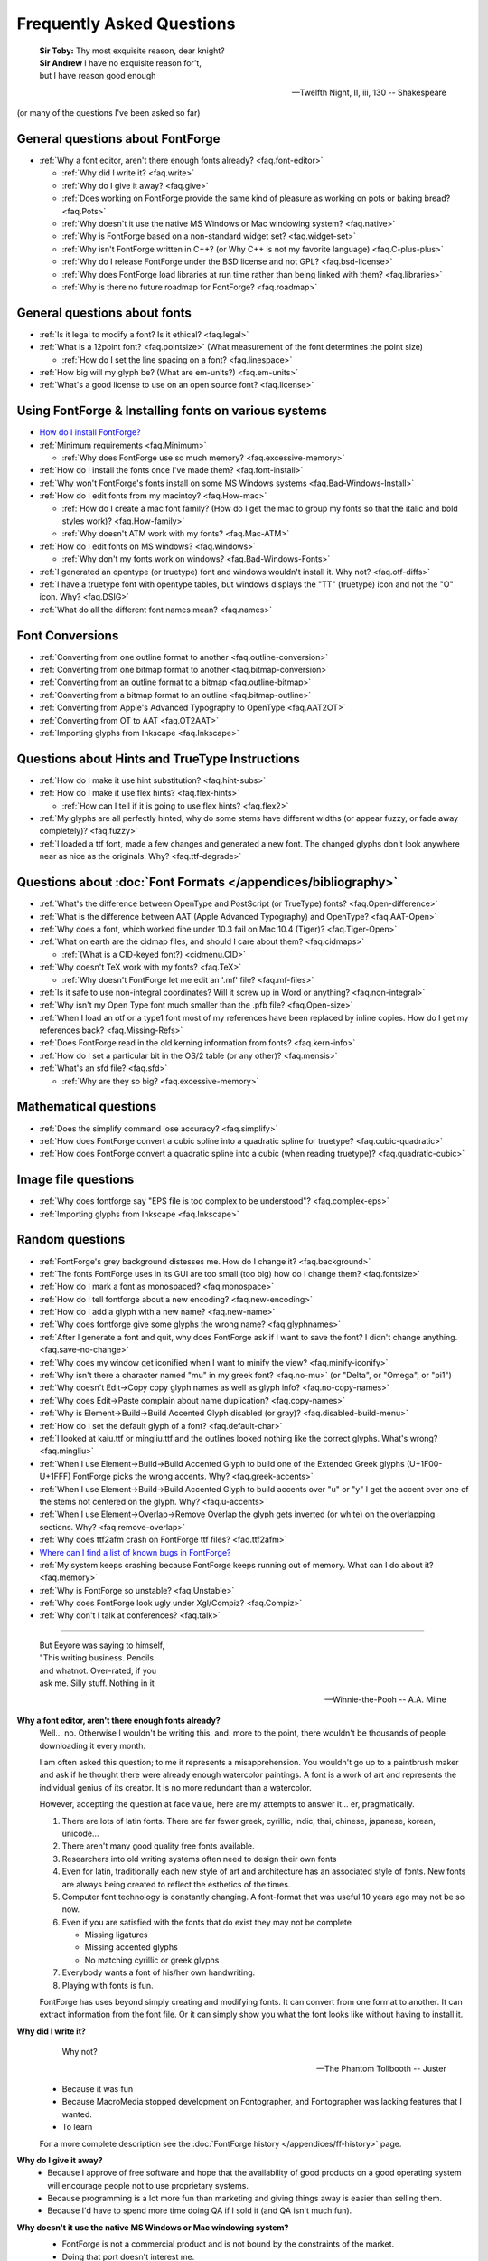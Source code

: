 
Frequently Asked Questions
==========================

.. epigraph::

   | **Sir Toby:** Thy most exquisite reason, dear knight?
   | **Sir Andrew** I have no exquisite reason for't,
   | but I have reason good enough

   -- Twelfth Night, II, iii, 130 -- Shakespeare


(or many of the questions I've been asked so far)


General questions about FontForge
---------------------------------

* :ref:`Why a font editor, aren't there enough fonts already? <faq.font-editor>`

  * :ref:`Why did I write it? <faq.write>`
  * :ref:`Why do I give it away? <faq.give>`
  * :ref:`Does working on FontForge provide the same kind of pleasure as working on pots or baking bread? <faq.Pots>`
  * :ref:`Why doesn't it use the native MS Windows or Mac windowing system? <faq.native>`
  * :ref:`Why is FontForge based on a non-standard widget set? <faq.widget-set>`
  * :ref:`Why isn't FontForge written in C++? (or Why C++ is not my favorite language) <faq.C-plus-plus>`
  * :ref:`Why do I release FontForge under the BSD license and not GPL? <faq.bsd-license>`
  * :ref:`Why does FontForge load libraries at run time rather than being linked with them? <faq.libraries>`
  * :ref:`Why is there no future roadmap for FontForge? <faq.roadmap>`


General questions about fonts
-----------------------------

* :ref:`Is it legal to modify a font? Is it ethical? <faq.legal>`
* :ref:`What is a 12point font? <faq.pointsize>` (What measurement of the font
  determines the point size)

  * :ref:`How do I set the line spacing on a font? <faq.linespace>`
* :ref:`How big will my glyph be? (What are em-units?) <faq.em-units>`
* :ref:`What's a good license to use on an open source font? <faq.license>`


Using FontForge & Installing fonts on various systems
-----------------------------------------------------

* `How do I install FontForge? <https://fontforge.org/en-US/downloads/>`__
* :ref:`Minimum requirements <faq.Minimum>`

  * :ref:`Why does FontForge use so much memory? <faq.excessive-memory>`
* :ref:`How do I install the fonts once I've made them? <faq.font-install>`
* :ref:`Why won't FontForge's fonts install on some MS Windows systems <faq.Bad-Windows-Install>`
* :ref:`How do I edit fonts from my macintoy? <faq.How-mac>`

  * :ref:`How do I create a mac font family? (How do I get the mac to group my fonts so that the italic and bold styles work)? <faq.How-family>`
  * :ref:`Why doesn't ATM work with my fonts? <faq.Mac-ATM>`
* :ref:`How do I edit fonts on MS windows? <faq.windows>`

  * :ref:`Why don't my fonts work on windows? <faq.Bad-Windows-Fonts>`
* :ref:`I generated an opentype (or truetype) font and windows wouldn't install it. Why not? <faq.otf-diffs>`
* :ref:`I have a truetype font with opentype tables, but windows displays the "TT" (truetype) icon and not the "O" icon. Why? <faq.DSIG>`
* :ref:`What do all the different font names mean? <faq.names>`


Font Conversions
----------------

* :ref:`Converting from one outline format to another <faq.outline-conversion>`
* :ref:`Converting from one bitmap format to another <faq.bitmap-conversion>`
* :ref:`Converting from an outline format to a bitmap <faq.outline-bitmap>`
* :ref:`Converting from a bitmap format to an outline <faq.bitmap-outline>`
* :ref:`Converting from Apple's Advanced Typography to OpenType <faq.AAT2OT>`
* :ref:`Converting from OT to AAT <faq.OT2AAT>`
* :ref:`Importing glyphs from Inkscape <faq.Inkscape>`


Questions about Hints and TrueType Instructions
-----------------------------------------------

* :ref:`How do I make it use hint substitution? <faq.hint-subs>`
* :ref:`How do I make it use flex hints? <faq.flex-hints>`

  * :ref:`How can I tell if it is going to use flex hints? <faq.flex2>`
* :ref:`My glyphs are all perfectly hinted, why do some stems have different widths (or appear fuzzy, or fade away completely)? <faq.fuzzy>`
* :ref:`I loaded a ttf font, made a few changes and generated a new font. The changed glyphs don't look anywhere near as nice as the originals. Why? <faq.ttf-degrade>`


Questions about :doc:`Font Formats </appendices/bibliography>`
--------------------------------------------------------------

* :ref:`What's the difference between OpenType and PostScript (or TrueType) fonts? <faq.Open-difference>`
* :ref:`What is the difference between AAT (Apple Advanced Typography) and OpenType? <faq.AAT-Open>`
* :ref:`Why does a font, which worked fine under 10.3 fail on Mac 10.4 (Tiger)? <faq.Tiger-Open>`
* :ref:`What on earth are the cidmap files, and should I care about them? <faq.cidmaps>`

  * :ref:`(What is a CID-keyed font?) <cidmenu.CID>`
* :ref:`Why doesn't TeX work with my fonts? <faq.TeX>`

  * :ref:`Why doesn't FontForge let me edit an '.mf' file? <faq.mf-files>`
* :ref:`Is it safe to use non-integral coordinates? Will it screw up in Word or anything? <faq.non-integral>`
* :ref:`Why isn't my Open Type font much smaller than the .pfb file? <faq.Open-size>`
* :ref:`When I load an otf or a type1 font most of my references have been replaced by inline copies. How do I get my references back? <faq.Missing-Refs>`
* :ref:`Does FontForge read in the old kerning information from fonts? <faq.kern-info>`
* :ref:`How do I set a particular bit in the OS/2 table (or any other)? <faq.mensis>`
* :ref:`What's an sfd file? <faq.sfd>`

  * :ref:`Why are they so big? <faq.excessive-memory>`


Mathematical questions
----------------------

* :ref:`Does the simplify command lose accuracy? <faq.simplify>`
* :ref:`How does FontForge convert a cubic spline into a quadratic spline for truetype? <faq.cubic-quadratic>`
* :ref:`How does FontForge convert a quadratic spline into a cubic (when reading truetype)? <faq.quadratic-cubic>`


Image file questions
--------------------

* :ref:`Why does fontforge say "EPS file is too complex to be understood"? <faq.complex-eps>`
* :ref:`Importing glyphs from Inkscape <faq.Inkscape>`


Random questions
----------------

* :ref:`FontForge's grey background distesses me. How do I change it? <faq.background>`
* :ref:`The fonts FontForge uses in its GUI are too small (too big) how do I change them? <faq.fontsize>`
* :ref:`How do I mark a font as monospaced? <faq.monospace>`
* :ref:`How do I tell fontforge about a new encoding? <faq.new-encoding>`
* :ref:`How do I add a glyph with a new name? <faq.new-name>`
* :ref:`Why does fontforge give some glyphs the wrong name? <faq.glyphnames>`
* :ref:`After I generate a font and quit, why does FontForge ask if I want to save the font? I didn't change anything. <faq.save-no-change>`
* :ref:`Why does my window get iconified when I want to minify the view? <faq.minify-iconify>`
* :ref:`Why isn't there a character named "mu" in my greek font? <faq.no-mu>` (or
  "Delta", or "Omega", or "pi1")
* :ref:`Why doesn't Edit->Copy copy glyph names as well as glyph info? <faq.no-copy-names>`
* :ref:`Why does Edit->Paste complain about name duplication? <faq.copy-names>`
* :ref:`Why is Element->Build->Build Accented Glyph disabled (or gray)? <faq.disabled-build-menu>`
* :ref:`How do I set the default glyph of a font? <faq.default-char>`
* :ref:`I looked at kaiu.ttf or mingliu.ttf and the outlines looked nothing like the correct glyphs. What's wrong? <faq.mingliu>`
* :ref:`When I use Element->Build->Build Accented Glyph to build one of the Extended Greek glyphs (U+1F00-U+1FFF) FontForge picks the wrong accents. Why? <faq.greek-accents>`
* :ref:`When I use Element->Build->Build Accented Glyph to build accents over "u" or "y" I get the accent over one of the stems not centered on the glyph. Why? <faq.u-accents>`
* :ref:`When I use Element->Overlap->Remove Overlap the glyph gets inverted (or white) on the overlapping sections. Why? <faq.remove-overlap>`
* :ref:`Why does ttf2afm crash on FontForge ttf files? <faq.ttf2afm>`
* `Where can I find a list of known bugs in FontForge? <https://github.com/fontforge/fontforge/issues>`__
* :ref:`My system keeps crashing because FontForge keeps running out of memory. What can I do about it? <faq.memory>`
* :ref:`Why is FontForge so unstable? <faq.Unstable>`
* :ref:`Why does FontForge look ugly under Xgl/Compiz? <faq.Compiz>`
* :ref:`Why don't I talk at conferences? <faq.talk>`

--------------------------------------------------------------------------------

.. _faq.font-editor:

.. epigraph::

   | But Eeyore was saying to himself,
   | "This writing business. Pencils
   | and whatnot. Over-rated, if you
   | ask me. Silly stuff. Nothing in it

   -- Winnie-the-Pooh -- A.A. Milne


**Why a font editor, aren't there enough fonts already?**
   Well... no. Otherwise I wouldn't be writing this, and. more to the point,
   there wouldn't be thousands of people downloading it every month.

   I am often asked this question; to me it represents a misapprehension. You
   wouldn't go up to a paintbrush maker and ask if he thought there were already
   enough watercolor paintings. A font is a work of art and represents the
   individual genius of its creator. It is no more redundant than a watercolor.

   However, accepting the question at face value, here are my attempts to answer
   it... er, pragmatically.

   #. There are lots of latin fonts. There are far fewer greek, cyrillic, indic,
      thai, chinese, japanese, korean, unicode...
   #. There aren't many good quality free fonts available.
   #. Researchers into old writing systems often need to design their own fonts
   #. Even for latin, traditionally each new style of art and architecture has an
      associated style of fonts. New fonts are always being created to reflect the
      esthetics of the times.
   #. Computer font technology is constantly changing. A font-format that was
      useful 10 years ago may not be so now.
   #. Even if you are satisfied with the fonts that do exist they may not be
      complete

      * Missing ligatures
      * Missing accented glyphs
      * No matching cyrillic or greek glyphs
   #. Everybody wants a font of his/her own handwriting.
   #. Playing with fonts is fun.

   FontForge has uses beyond simply creating and modifying fonts. It can convert
   from one format to another. It can extract information from the font file. Or
   it can simply show you what the font looks like without having to install it.

.. _faq.write:

**Why did I write it?**
   .. epigraph::

      Why not?

      -- The Phantom Tollbooth -- Juster

   * Because it was fun
   * Because MacroMedia stopped development on Fontographer, and Fontographer was
     lacking features that I wanted.
   * To learn

   For a more complete description see the :doc:`FontForge history </appendices/ff-history>`
   page.

.. _faq.give:

**Why do I give it away?**
   * Because I approve of free software and hope that the availability of good
     products on a good operating system will encourage people not to use
     proprietary systems.
   * Because programming is a lot more fun than marketing and giving things away
     is easier than selling them.
   * Because I'd have to spend more time doing QA if I sold it (and QA isn't much
     fun).

.. _faq.native:

**Why doesn't it use the native MS Windows or Mac windowing system?**
   * FontForge is not a commercial product and is not bound by the constraints of
     the market.
   * Doing that port doesn't interest me.
   * I don't have time nor do I have the skill to take that task on.
   * I'd like to encourage people to use Linux/unix

   Of course, if I were to use either :ref:`gtk or qt <faq.widget-set>` some of
   the difficulties of porting would vanish. But unfortunately I don't like
   either of those widget sets.

   Now... if *you* would like to do the port, that would be wonderful. I
   encourage you to do so.

.. _faq.widget-set:

**Why is FontForge based on a non-standard widget set?**
   I wanted a widget set that would handle Unicode reasonably well. In
   particular I thought support for bidi text was important for hebrew and
   arabic typography. As I was unaware of any widget sets that did that, I wrote
   my own.

   I also wanted a widget set where I could actually figure out whether the
   checkbox was checked or not checked. In far too many cases my eyes can't work
   out which is which... (Ironically the most frequent complaint I get is from
   people who can't tell whether my checkboxes are checked. I don't know what to
   make of that).

   I realize now that that there are essentially two free widget sets that are
   far better at unicode support than mine. These are
   `QT <http://www.trolltech.com/developer/downloads/qt>`__ and
   `gtk <http://www.gtk.org/>`__. I'm still not using either because:

   * Converting from one set of widgets to another is tedious. And people send me
     bugs which distract me.
   * If I spend my time doing that conversion I won't be making FontForge more
     functional.
   * QT is written in C++, and, :ref:`as I explain below <faq.C-plus-plus>`, I
     don't like C++, so that's out.
   * The more I look at gtk the less I like it.

     * The support for images is atrocious (which is odd, since it was written for
       gimp):

       * There is no support whatsoever for client side bitmaps (and I want to support
         bitmap fonts)
       * Colors are ordered RGB in color tables for index images, but BGR for 24bit
         color images
       * No simple support for transparent images without resorting to full RGBA
         images, which is a bit of overkill when I want to draw a simple bitmap.
       * There is no overarching format for images, so I can't have an image which
         itself knows whether it's bitmap, index or truecolor.
       * Fixing these was possible, but it involved a lot of very low level work on my
         part -- and I only know how to do that work on X.
     * I find the file chooser dialog really ugly. And it's so complex I can't
       figure out how to modify it to make it look nice (by my standards, that is).
     * I also can't figure out how to modify the file chooser to make it behave the
       way the fontforge's file chooser currently behaves (popup windows showing
       FontNames as you move the mouse over fontfiles, a pull down list of recently
       used files attached to the filename input box, etc.)
     * gtk+2 doesn't run natively on Mac OS, and the only people porting gtk to the
       mac seem to be working on gtk-1
     * Many of the widgets I want to use have been deprecated. Sometimes I can't
       figure out what replaces them, sometimes I am forced to used a far more
       complex widget instead.
     * So I tend to wrestle with it for a while and then decide than my current
       widgets are better after all.
     * I did get a limited version of fontforge running under gtk. I would be
       grateful if someone else would choose to extend and maintain it.

.. _faq.C-plus-plus:

**Why isn't FontForge written in C++ (or *Why C++ is not my favorite language*)?**
   I've been a little surprised to be asked this question, I had not realized my
   choice of language needed justification, but it appears to do so...

   Basically because I don't find object-oriented practices helpful in most
   cases, because I find C++ far too complex and badly designed, and because I
   can't debug it easily.

   * I grew up with SIMULA and dabbled with SmallTalk and found after a few years
     that there were very few problems where an object oriented approach seemed
     natural to me. In most cases it just seemed to impose unneeded complexities
     on the problem.
   * The semantics of a C++ program cannot be specified. The compiler is free to
     generate temporaries as it wishes. In C this is not a problem, but in C++ the
     creation of a temporary can involve calling a constructor and a destructor
     which may have untold side-effects. I find this frightening.
   * The order of execution of external constructors is unspecified. I have seen
     many inexplicable bugs caused by this
   * I find it extremely difficult to debug C++. Stepping through a statement
     often involves many unexpected procedure calls (some of which are inlined and
     not obvious). This distracts from my main purpose in debugging.
   * Finally I find the language badly specified and too complex. Its various
     concepts do not fit well together. Each compiler seems to do things slightly
     differently.

     I first met C++ in about 1981 when it was called C with Classes. I wrote the
     C++ front end for Green Hills Software's compiler suite from 1987 to 1994 and
     I tracked each new version of the language from 1.1 to ANSI.

     Each version added new features which did not sit well with the old ones.
     Each version was badly specified. The reference implementation was wildly
     different from the specification. For example the behavior of virtual
     functions inside constructors was not specified until version 2 of the
     language and since this behavior was different from naive expectations this
     caused bugs. My favorite confusion occurred in (I think it was) the version
     2.1 specification where on one page, within a few paragraphs, the following
     two sentences occurred: "Unions may contain member functions." and "Unions
     may not contain member functions.".

   The above are my personal opinions based on my experience and explain why *I*
   do not use C++. Your opinions probably differ, few people have spent 5 years
   writing C++ compilers.

.. _faq.bsd-license:

**Why do I release FontForge with the BSD license and not GPL?**
   I just don't like GPL. It's partly prejudice, partly real.

   I don't like forcing restrictions on people.

   I'm giving away fontforge, so I do.

   The `BSD license <https://raw.githubusercontent.com/fontforge/fontforge/master/LICENSE>`__
   says "Don't sue me, and include my copyright notice if you use my code" and
   that's all I care about.

   Perhaps I am naif, but I don't believe that anyone is going to start selling
   fontforge. Why would they? It makes no sense for someone to try to sell what
   I give away freely. If they add functionality to fontforge, then that's a
   different matter, but in a sense they aren't charging for fontforge, they are
   charging for the code they have added to it. It would be annoying if someone
   did that, a bit rude in my eyes, but I'm not going to say "no".

   Now someone might take a small piece of fontforge and use it in something
   else. That doesn't bother me. I know that some of my OpenType code has been
   snagged by some TeX packages. And I have snagged code for generating
   checksums from some other packages.

   I rather like helping other people. And people have helped me.

.. _faq.libraries:

**Why does FontForge load libraries at run time rather than being linked with them?**
   I dislike dependencies. The fewer the better.

   I hate when I download a package and discover it won't work unless I download
   half a dozen other packages (which, in their turn may demand that I download
   yet more packages).

   I want to download a package and just have it work.

   So I try to write as much code myself as I can and release it all together in
   a lump and not force people to wander all over the web looking for disparate
   parts.

   When I can't figure out how to do something myself I will use an external
   library if I must. Even then I will try to insure that fontforge will run if
   the library is not present on a system. When I release a binary package I
   don't want to have to release 32 packages per host depending on the possible
   presence or absence of 5 different libraries. But I also don't want to force
   someone to install a library that s/he will never use just to get fontforge
   to start.

   If a user will never look at an svg glyph then they don't need to install
   libxml2. If the user will never import a jpeg image (and there's really no
   reason to want to do that) then they don't need to install libjpeg.

   Instead, the binaries I release will try to load a library dynamically
   (dlopen) *when they need it* and not before. This will also speed up starting
   fontforge. If the library is on the system then all is happy and nice. If the
   library is not, then that functionality is lost -- but the rest of fontforge
   continues to work.

.. _faq.roadmap:

**Why is there no future roadmap for FontForge?**
   .. epigraph::

      | **TYSON:**
      | I'm not bewildered, I assure you I'm not
      | Bewildered. As a matter of fact a plan
      | Is almost certainly forming itself in my head
      | At this very moment. It may even be adequate.

      -- *The Lady's not for Burning* -- Christopher Fry

   Mostly because I don't thnk that way. I don't plan things out, I have a vague
   idea where I want to go and I explore in that direction.

   Consider python scripting. I decided to add python to fontforge. I found that
   meant it became easier to design a mechanism so users could create their own
   scripts to add import/export file formats. And then startup scripts, and
   scripts when certain standard "events" happened. And then I could allow users
   to define their own menu items. And then I figured out how to add fontforge
   to python (as opposed to the reverse). And now I realize that there is no
   reason I couldn't define a set of c-bindings so that people could call
   fontforge as a library from within C programs. And who knows where that will
   lead -- if anywhere.

   Each stage means I can see a little further, and go a little further, and
   then see a little more.

   And often ideas will come from users, someone will ask for functionality I
   had not thought of.

   I did maintain such a page for a while. I found that half the things I wrote
   never happened, and most of the time I didn't bother to update the page. I'd
   forget about it. It was dull. Far better to *do* that to simply speculate on
   what I might do were I not speculating.

   So don't ask me what will happen next, because I don't know either. It's an
   adventure. We'll just have to wait and see.

.. _faq.Pots:

**Does working on FontForge provide the same kind of pleasure as working on pots or baking bread?**

   .. image:: /images/bowlweb.gif
      :align: right

   From an interview with
   `Open Source Publishing <http://ospublish.constantvzw.org/?p=221>`__, done at
   `LGM <http://www.libregraphicsmeeting.org/>`__ 2007

   I like to make things. I like to make things that -- in some strange
   definition are beautiful. I'm not sure how that applies to making bread, but
   my pots -- I think I make beautiful pots. And I really like the glazing I put
   onto them.

   It's harder to say that a font editor is beautiful. But I think the ideas
   behind it are beautiful in my mind -- and in some sense *I* find the user
   interface beautiful. I'm not sure that anyone else in the world does, because
   it's what I want, but I think it's beautiful.

   And there's a satisfaction in making something -- in making something that's
   beautiful.

   And there's a satisfaction too (as far as the bread goes) in making something
   I need. I eat my own bread -- that's all the bread I eat.

   So it's just -- I like making beautiful things.

.. _faq.legal:

**Is it legal to modify a font? Is it ethical?**
   Many current fonts are based on the work of great designers from centuries
   past -- so reusing other people's designs has a long history. On the other
   hand, no matter what the law, it is clearly unethical to steal the work of a
   living designer.

   Legal matters vary from country to country (and perhaps within countries).
   You really should consult a lawyer for a definitive answer. Here are some
   guidelines:

   Look at the license agreement you received with the font and see what it has
   to say on this issue.

   TrueType (and OpenType and potentially CID-keyed fonts) have a field in the
   OS/2 table called FSType which allows the font designer to place restrictions
   on what other people can do with the font. If this field prohibits
   modification fontforge will ask you to make sure you have an agreement with
   the font designer which supersedes this field.

   My understanding of US law (but check with a lawyer before relying on this)
   is that:

   * There is minimal legal protection for font designs. Ages ago some legal
     figure claimed "The alphabet is public." This meant a type design could not
     be copyrighted.

     However (I'm told) a designer may register (with the government) for a design
     patent which protects the design for 14 years (if granted). I don't believe
     it can be renewed, but I may be wrong.

     Registering for a patent is an expensive and time-consuming process and is
     often outside the ability of a small design firm. As far as I know the law
     has never been tested in the US so the protection may be questionable.
   * Font *programs* (such as a postscript or truetype font file, but not a bitmap
     font file) may be copyrighted. This means the design itself is not protected,
     but the mechanism for creating it is.
   * Font names may be trademarked.

   My understanding is that in the UK:

   * There is something called a "design right" which is somewhat like a copyright
     and protects a design for 5 years. A designer may also register the design
     with the government up to 5 times to extend this protection to 25 years.

   Throughout the EU:

   * There are EU design rights. I'm not sure about the specifics of these, nor
     how they interact with country specific laws (as the British design rights
     above).

   In Canada:

   * Font designs may be registered as "industrial designs" for a limited time
     (~15 years)

   I would welcome any additions or corrections here, as well as info on the
   laws governing fonts in other countries. There is a
   `thread on typophile <http://typophile.com/node/42709>`__ which discusses
   this.

   There is a good summary at the
   `font embedding <http://www.fontembeddng.com/fonts-and-the-law>`__ website.

.. _faq.pointsize:

**What is a 12 point font?** **(What measurement of the font determines the point size?)**
   .. image:: /images/pointsize.png
      :align: right

   A font is 12 points high if the distance between the baselines of two
   adjacent lines of (unleaded) text is 12 points.

   The pointsize is not based on the sizes of any of the glyphs of the font.

   Back when fonts were made out of metal, the pointsize of the font was the
   height of the metal slugs used for that font.

   In some sense this is not a very good measure of the size of a font (some
   fonts may allow more room for accents or ascenders or descenders than others
   meaning that the height of the actual glyphs will be smaller).

   There is also a measurement scheme based on the x-height of the glyphs.

   In England and the US a point has traditionally meant the pica point
   (1/72.27:sup:`th` of an inch), while in Europe the point has been the didot
   point (1/67.54:sup:`th` of an inch). The Europeans have a slightly larger
   point, but the glyphs of English and European fonts appear the same size.
   English does not use accents (except in very rare cases) while most European
   languages do, and the slight increase in the size of the point allows more
   room for accents.

   (Of course now most Europeans are probably forced to use the pica point by
   their desktop software, while most computer fonts now contain accented
   glyphs, so the distinction and the reason for it may have vanished).

.. _faq.linespace:

**How do I set the line spacing on a font?**
   It depends on the kind of font you are generating, the operating system under
   which you are running, and luck.

   * For Type1 fonts there is no way to set the line spacing. Applications will
     often take the values specified in the font's bounding box and use those to
     set the line spacing. This is a really bad idea on their part, but it is
     common practice.
   * For True/Open Type fonts the answer is complicated.

     * On the mac

       The line spacing is set by the ascender and descender values of the 'hhea'
       table. These in turn are set to the bounding box values of the font. Not a
       good choice. You can control these values from
       :ref:`Element->Font Info->OS/2->Metrics <fontinfo.TTF-Metrics>`.
     * On windows

       Line spacing is supposed to be set to the Typo Ascent/Typo Desent values
       specified in the OS/2 table. And these in turn are supposed to sum to the
       emsize. (FontForge sets these values to the ascent/descent values you specify
       for your font). Unfortunately most windows applications don't follow this
       rule, and instead base linespacing on the Win Ascent/Descent values of the
       OS/2 table. These values are supposed to specify a clipping region for the
       font (not line spacing). The clipping region should be as big as the font's
       bounding box, but in some cases needs to be bigger. Again these may be set
       from :ref:`Element->Font Info->OS/2->Metrics <fontinfo.TTF-Metrics>`.

       (The clipping region should be bigger than the bounding box if a GPOS lookup
       could move a glyph so that it extended beyond the bounding box (mark to base
       is likely to cause problems). I'm not sure how this applies to cursive
       positioning in Urdu where GPOS lookups can make lines arbetrarily tall)

       MicroSoft has added a redundant bit to the OS/2 table, which essentially
       tells applications they should follow the standard and use the Typographic
       linespacing fields. This bit is called UseTypoMetrics in OpenType, and in
       FontForge it is available as
       :menuselection:`Element --> Font Info --> OS/2 --> Metrics --> Really Use Typo Metrics`.
     * On linux

       I don't know that there is a general consensus. An application will probably
       use one of the above methods.

   Actually this is not a very useful question any more. Modern fonts tend to
   have several different scripts in them and the different scripts may have
   different line spacing requirements. Even within one script there may be
   differences (English uses no (or extremely few) accented letters, while most
   other European languages use accents, thus English could be set more densely
   than German).

   Instead of having one global measurement which controls the line spacing for
   all uses of the font, it is better to have more specific measures which
   control the line spacing dependent on conditions. The OpenType
   :doc:`'BASE' table </ui/dialogs/baseline>` does this. It allows you to specify extent
   data depending on script, language and active feature (for example, a 'mkmk'
   feature might increase the line spacing). I don't know whether any
   applications actually make use of these data

.. _faq.em-units:

**How big will my glyphs be?**
   Unfortunately this seemingly simple question cannot be answered. Your glyphs
   may be any size. Outline glyphs may be scaled and even bitmap glyphs will be
   different sizes depending on the screen resolution.

   Suppose instead that you have an outline font that you draw at 12 points.
   Then we can answer the question.

   Suppose you have a dash glyph that is 500 internal units long, and the font
   has an em-size of 1000 units. Then your glyph will be 500/1000 * 12 = 6points
   long. On a 72 dpi screen this will mean the dash is 6 pixels long.

   **What are em-units? (internal units?)**
      When you create your font you can use
      :ref:`Element->Font Info->General <fontinfo.PS-General>` to provide an
      em-size for your font. This is the sum of the typographic ascent and descent
      (in the days of metal fonts, the height of the metal slugs, the baseline to
      baseline distance). Generally the em-size will be 1000 or 2048. This gives
      you the number of internal units (also called em-units) used to represent em.

      Within fontforge outline glyphs are displayed using the coordinate system
      established here. See also the
      :ref:`section on em-units in the overview. <overview.em-unit>`

.. _faq.license:

**What's a good license to use on an open source font?**
   Many fonts have been released under one of the licenses designed for open
   source programs --
   `see the Open Source Initiative list of approved licenses <http://www.opensource.org/licenses>`__
   -- but these generally do not meet the specific needs of font designers. I
   know of two licenses specifically produced for fonts:

   * `The Open Font License from SIL <http://scripts.sil.org/OFL>`__ (and its
     `FAQ <http://scripts.sil.org/OFL-FAQ_web>`__)

     The above is the license I would
     recommend.:doc:`A collection of unofficial translations of the OFL </appendices/OFL-Unofficial>`.
     These are not legally binding but may help non-English speakers get the
     intent of the license.
   * `The license Bitstream used to release the Vera fonts <http://www.gnome.org/fonts/#Final_Bitstream_Vera_fonts>`__

   The `GNU General Public License <http://www.gnu.org/licenses/gpl.html>`__ is
   also often used.

.. _faq.Minimum:

**Minimum requirements**
   This depends heavily on what you want to do. FontForge is mainly limited by
   memory (though screen real estate can be a problem too)

   * If you are interested in scripts with no more than few hundred simple glyphs
     (like the latin alphabet) then 192Mb is more than enough.
   * If you are doing serious editing of CJK fonts then 512Mb is on the low end of
     useablity.

   FontForge requires a color (or grey-scale) monitor -- black & white will not
   suffice.

   On Windows, FontForge is built with msys2/mingw-w64. As such, the minimum
   supported version of Windows depends on what FontForge's dependent libraries
   support. At the time of writing, this is Windows 7 or newer.

   On Mac, the bundle is built with Homebrew, which supports the last three
   versions. This means that the bundle is also tied with this support scheme,
   so at the time of writing, the minimum supported version is macOS 10.13
   (High Sierra).

.. _faq.excessive-memory:

**Why does FontForge use so much memory?**
   Fonts are generally stored in a very compact representation. Font formats are
   designed to be small and easily rasterized. They are not designed to be
   edited.

   When it loads a font FontForge expands it into a more intuitive (well
   intuitive to me) format which is much easier to edit. But is much bigger.

   It would probably be possible to rewrite FontForge to use a more efficient
   memory representation. But this would be an enormous amount of work and
   doesn't interest me.

   Sfd files are large because they are an ASCII representation of this same
   expanded format. They weren't designed to be compact but to be legible.

   See also:
   :ref:`My system keeps crashing because FontForge keeps running out of memory. What can I do about it? <faq.memory>`

.. _faq.font-install:

**How do I install the fonts once I've made them?**
   Well it rather depends on what system you are working on, and what type of
   font you've got:

   .. _faq.X-Install:

   **Unix & X**
      Outline fonts and fontconfig
         Many programs now use fontconfig to find fonts (including fontforge).
         To install a font for fontconfig, simply copy the file into your
         ~/.fonts directory.

      Bitmap fonts, and vanilla X11 installs
         I'd suggest that you look at the
         `linux font HOWTO file <http://www.linuxdoc.org/HOWTO/Font-HOWTO.html>`__,
         and the
         `font deuglification HOWTO <http://www.linuxdoc.org/HOWTO/mini/FDU/>`__
         as good starting points. But I'll run over the highlights

         Essentially you designate one (or several) directories as a "font
         directory". You move your fonts to that directory. You build up certain
         data structures that X needs, and you tell X to include this directory
         in your font path. Sadly different versions of X and the X font server
         use slightly different conventions. You may need to alter these
         procedures a bit.

         For example, if you want to install a *bdf font* called frabnuts-13.bdf
         then you might:

         ::

            $ mkdir my_fonts
            $ mv frabnuts-13.bdf my_fonts
            $ cd my_fonts
            $ bdftopcf frabnuts-13.bdf >frabnuts-13.pcf
            $ mkfontdir
            $ xset fp+ `pwd`

         and your fonts should be installed. After that, whenever you start X
         you need to remind it of where your fonts live, so you should add ::

            $ xset fp+ /home/me/my_fonts

         to your .xsession (or equivalent).

         If you want to install *postscript fonts*

         You should generate them as postscript binary (.pfb) files, then move
         both the .pfb and the .afm file into (one of) your font directory(ies)
         and run
         `type1inst <http://rpmfind.net/linux/rpm2html/search.php?query=type1inst>`__
         in it.

         type1inst will probably complain that your font doesn't have a foundry
         and will probably get the encoding wrong. You can either:

         * Ignore it and nothing bad will happen
         * Manually edit fonts.scale after running type1inst to fix these entries
         * Make your font's Copyright be reasonable, and then edit type1inst and
           add your foundry (directions for this are in type1inst itself)

         If you want to install *truetype fonts*

         You move the .ttf file into your font directory and run mkttfdir and
         mkfontdir.

         (`mkttfdir <http://rpmfind.net/linux/rpm2html/search.php?query=mkttfdir>`__
         has a small problem with fonts created by FontForge, it will almost
         invariably complain that it doesn't recognize the foundry. You can
         safely ignore this, but if it bothers you then add a line to ttmkfdir.c
         at 936 ::

            { "PFED", "FontForge" },

         Some versions of X (ie, those shipped by redhat) rely on the x font
         server to do font work rather than the X server itself. You may need to
         use chkfontpath to add your new directory to the font server's font
         path (rather than xset fp).

         You may also need to insure that the font directory (and all its parent
         directories) are readable to world. (the font server runs as a
         non-privileged user)

         I haven't seen anything that says X supports *opentype* fonts yet, but
         since freetype does (and I think X's rasterizer uses freetype) then X
         might support them too. Installing them will require manual editing of
         fonts.scale though (mkttfdir uses freetype1 which doesn't support otf
         files).

         That sounds really confusing. I apologize, I'm not a good writer and
         there are too many choices in configuring X...

      **KDE**
         (I don't know KDE very well, so take my experience with a grain of
         salt) Under KDE there is a tool called
         `kfontinst <http://www.cpdrummond.uklinux.net/kfontinst/>`__ which is
         supposed to do all the configuration work for you. I was only able to
         get it to work as root and had to reconfigure my system to follow its
         conventions, but once that was done it installed X fonts quite handily.
         I never did figure out how to get it to install ghostview fonts. (I
         experimented with version 0.9.2)

   **TeX**
      TeX has its own (platform independent) system for installing fonts. I've
      described my experiences so far
      :ref:`elsewhere in this document <PfaEdit-TeX.TeX-Install>`.

   .. _faq.Windows-Install:

   **Windows**
      You install truetype fonts on windows by dropping them into the
      \\Windows\\Fonts directory on your machine. You may need to set the execute
      permission bit on the font before installing it.

      .. warning::

         Do **NOT** generate the font directly into \\Windows\\Fonts
         This doesn't seem to work (at least on under my XP machine). You must
         generate the font into another directory and drag & drop it to
         \\Windows\\Fonts .

      If you want to use type1 fonts you will need to install adobe type manager
      and follow its instructions.

      If you want to install opentype fonts then on old systems (before windows
      2000, I think) you need to install ATM, on more recent systems opentype
      should work the same way truetype does.

   .. _faq.OS9-Install:

   **Macintosh OS 9**
      Oh dear. The mac sticks fonts into resource forks and wraps them up in its
      own headers. Mac fonts aren't compatible with anybody else's. FontForge
      can create a resource fork if it wraps the font up in a macbinary
      encoding. See the :ref:`following question <faq.How-mac>` for more
      information.

      I've also written `some utilities <http://fondu.sourceforge.net/>`__
      designed to convert from one format to another and they may prove useful.

      `University of Oregon has some links that might be helpful <http://babel.uoregon.edu/yamada/fontconversionfaq.html>`__.

      Once you've converted your fonts you just drop them into the System Folder
      and they should be available after that.

   .. _faq.OSX-Install:

   **Macintosh OS X**
      On OS/X fonts should be placed either in the top-level Library/Fonts
      directory (By default ``/Mac OS X/Library/Fonts/``), in the
      System/Library/Fonts directory, or in the user's appropriate fonts
      sub-directory (``~/Library/Fonts``).

      Either a resource font (unwrapped from its macbinary wrapper) or a dfont
      may be used. You can also use straight ttf and otf files (ie. the same
      file you might use on Unix or MS).

      As far as I can tell the old NFNT bitmap resources do not work on my OS
      10.2. If you want to use bitmap fonts wrap them up in a ttf file or an
      sfnt. However if you want to use a Type1 resource font, you must generate
      a (useless) bitmap font and install them both.

.. _faq.Bad-Windows-Install:

**Why won't FontForge's fonts install on some MS Windows machines?**
   Do **NOT** generate a font directly into the \\windows\\fonts directory.
   Generate the font into a different directory and then use windows drag and
   drop to install the font. (Windows appears to do magic when it moves the font
   into that directory).

   Recently (2009) a windows security patch decided that fonts with a 'name'
   table bigger than 5K were insecure and refused to install them. Frequently
   this is caused by having the full text of a license included in the font.

   I am told that fonts produced by old versions of FontForge will not install
   on Windows 2000 (and XP) systems.

   I believe this problem is fixed now (as of 20-Oct-2003). If you have an older
   version please upgrade.

   If you are copying a font from another machine make sure the execute bit is
   set in the permissions of the font file (I don't know how to do this with the
   Windows UI, under cygwin you say ``$ chmod +x foo.ttf``

.. _faq.How-mac:

**How do I edit fonts from my macintoy?**
   Mac OS/9 (or less)
      Traditionally the macintosh has stored fonts in the resource fork of files
      (after about OS/8.5 I believe the mac also supported bare .ttf files).
      This causes problems for any machine other than a mac, because the very
      concept of a resource fork is lacking.

      There are several programs whose job it is to store all of a macintosh
      file in one package that can be manipulated on other systems (mac binary
      and binhex are the most common). FontForge knows how to read both of these
      formats and can extract a postscript or truetype font from either.
      FontForge can also create fonts in macbinary format (I see no reason to
      support both output formats, and macbinary is slightly simpler).

      So to edit a font on your mac:

      #. Find the file in the ``System Folder:Fonts`` folder
      #. Copy the file over to your unix machine

         * Use Fetch and specify macbinary format
         * Or use some tool like binhex which can create the file directly
      #. Open it in FontForge
      #. Edit it
      #. Save it back in macbinary format
      #. Copy it back to your mac

         * Fetch will automatically undo the macbinary wrappers and make it be
           correct
         * Or various other tools can unwrap it.
      #. Drop it back into your system folder (where it is automagically moved to
         Fonts)

      **Note:** make sure you either replace the original font files, or that
      you rename the font within fontforge and (for postscript fonts) that you
      give it a new unique id. See the :doc:`Font Info </ui/dialogs/fontinfo>` dlg.

      **Caveat:** A postscript font is useless on a macintosh unless it is
      accompanied by at least one bitmap font. If you generate a postscript font
      make sure you also generate an NFNT as well (this has the FOND).

      **Caveat:** The mac is picky about the filename used to contain a
      postscript file. It is based on the postscript font name but suffers a
      transformation. Don't try to rename this file. Basically the rules are
      (see
      `Adobe Technical Note 0091 <http://partners.adobe.com/asn/developer/pdfs/tn/0091.Mac_Fond.pdf>`__):

      * The fontname is broken into chunks where each chunk starts with a capital
        letter.
      * The first chunk may have four lower case letters following the initial
        capital
      * Subsequent chunks may only have two lower case letters following the
        capital.
      * Non-letter glyphs (or at least hyphens) vanish.

        So TimesBold => TimesBol, Helvetica-BoldItalic => HelveBolIta,
        NCenturySchoolbook => NCenSch

   Mac OS/X
      On Mac OS/X you can run FontForge directly. OS/X has several font
      formats, some fonts are stored in the old format (see above), while others
      are stored as data fork resources. The data fork font files generally have
      the extension ".dfont". On a Mac FontForge is able to edit both formats
      directly. OS/X also supports normal .otf and .ttf font files.

      Mac OS/X does not seem to support the old NFNT bitmap format, but it still
      requires that a bitmap font in NFNT format be present before it will use a
      resource-based postscript font. (It is probably not the NFNT resource
      which is required, but the FOND which goes along with it. But I'm not
      going to write something to produce a bare FOND resource -- nothing else
      does either).

.. _faq.How-family:

**How do I create a mac font family? (How do I get the mac to group my fonts so that the italic and bold styles work)?**
   I am told that in 10.6 the preferred method of grouping fonts is to use ttc
   files, prior to 10.6 ttc files didn't work (well) and the preferred method was
   to produce mac font families.

   Snow Leopard (10.6) and after
      First open all the fonts that make up your family in fontforge.

      Then choose :menuselection:`File --> Generate TTC`

      This should be simpler than the old method.

   Leopard (10.5) and before
      For the Style menu in most mac applications to work on your fonts, you
      must create a font family. You do this with the
      :ref:`File->Generate Mac Family <filemenu.GenerateMac>` command.

      All the fonts in a family must have the same Family name (See the
      :doc:`font info </ui/dialogs/fontinfo>` dialog). Font Families are handled rather
      differently under Carbon (the old font handling mechanism used in OS 9)
      and under ATSUI (on OS/X).

      Under Carbon, the font family is limited by the design of the Mac 'FOND'
      resource, which reflects the computer font technology of the early 1980s.
      Modern computer fonts often have variants that can't be expressed in it.
      FONDs support any combination (except one containing both Extend and
      Condense) of the following styles:

      * Bold
      * Italic
      * Condense
      * Extend
      * Underline
      * Shadow
      * Outline

      Mac FONDS do not support "Black", "DemiBold", "Light", "Thin" or
      "Extra-Condensed" variants.

      Under ATSUI, on the other hand, a family seems to consist of all fonts in
      a given resources file which have the same FamilyName.

      In order that a family be useful under both systems, Apple appears to
      place several FONDs inside such a font file. Each FOND contains a
      sub-family of related fonts. The 'FOND's appear to be distributed as
      follows:

      Suppose you have a family of fonts with the following styles:

      Regular, Bold, Italic, Bold-Italic, Condense, Condense-Italic, Oblique,
      Light, Light-Italic, Black

      Then you should create a font family with the styles that the FOND does
      support, which in this case would be

      Regular, Bold, Italic, Bold-Italic, Condense, Condense-Italic

      For each of these use :ref:`Element->Font Info->Mac <fontinfo.FONDName>`
      to set the FondName field to the font's family name.

      Change the fondname of the other styles, so that the Oblique style has
      Oblique in the fond name, the two Light styles have Light in the fond
      name, and so on. Set the :ref:`Mac Style <fontinfo.Mac-Style>` on the
      "Light" variant of the font to be Regular (everything unselected) and set
      the style of the "Light-Italic" variant to be "Italic" -- that is, forget
      about the "Light", the FOND can't handle it, that's why we moved it into
      its own FOND.

      Having done this setup, the
      :ref:`Generate Mac Family <filemenu.GenerateMac>` command should be able
      to put all the fonts into appropriate FONDs, and then place all the FONDs
      into one file, which the Mac should interpret correctly.

.. _faq.Mac-ATM:

**Why doesn't ATM work on my (mac) fonts?**
   Insure that the font has an encoding of Macintosh Latin when you generate it.

   This is really a limitation on ATM's part and there's nothing FontForge can
   do about it.

   If you generate a font with an encoding other than Macintosh Latin, then the
   Mac's default behavior is to force the postscript font to have a Macintosh
   Latin encoding. There is a mechanism to turn this behavior off, but if it is
   turned off then ATM won't work at all.

.. _faq.windows:

**How do I edit fonts on MS windows?**
   See the `MS Windows install instructions <https://fontforge.org/en-US/downloads/windows-dl/>`__.

.. _faq.Bad-Windows-Fonts:

**Why don't my fonts work on windows?**
   Here's one possibility: Windows sometimes (and I don't know when) insists on
   having a name for the font in the appropriate language (ie. a Japanese entry
   for a SJIS font). Try going to
   :ref:`Element->Font Info->TTF Names <fontinfo.TTF-Names>` and adding a set of
   strings for your language.

   Another possibility is discussed :ref:`here <faq.Bad-Windows-Install>`.

.. _faq.Missing-Refs:

**When I load an otf or a type1 font most of my references have been replaced by inline copies. How do I get my references back?**
   It is very difficult to figure out old references when loading postscript
   fonts. Instead FontForge has a special command,
   :ref:`Edit->Replace With Reference <editmenu.ReplaceRef>`, that will search
   for potential reference candidates in the font and replace them with
   references.

.. _faq.kern-info:

**Does FontForge read in the old kerning information from fonts?**
   This question needs to be broken down into cases:

   **TrueType and OpenType fonts**
      Yes. The kerning information is stored in either the 'kern' or 'GPOS'
      tables of these fonts and FontForge can read them (Apple has made a number
      of extensions beyond the original truetype spec, FontForge can read these
      too).

   **PostScript Type1 fonts anywhere other than the Mac.**
      The kerning information is not stored in a Type 1 font file. Instead it is
      stored in a file with the same filename as the font file but with the
      extension ".afm". When FontForge reads a PostScript font it will check for
      an associated afm file, and if found will read the kerning information
      from it.

   **PostScript Type1 fonts on the Mac.**
      No. Again the kerning information is not stored in the font file (it is
      stored in a bitmap font file), but on the mac it is impossible to guess
      what name to use for the associated bitmap file, and FontForge does not
      even try.

      See the info below on how to load kerning from a
      :ref:`FOND <faq.FOND-kern>`.

   **AFM and TFM files.**
      FontForge can read kerning information directly from these files and apply
      those data to a font. See the
      :ref:`File->Merge Feature Info <filemenu.Merge-feature>` menu command.

   .. _faq.FOND-kern:

   **Mac resource files containing FOND resources.**
      The mac stored kerning information in the FOND resource associated with a
      bitmap font (it is not stored in the file with the postscript font). If
      you wish kerning data for a mac postscript font, you must find a font file
      containing a bitmap font with the same family and style as the postscript.
      FontForge can read kerning information directly from these files and apply
      those data to a font. See the
      :ref:`File->Merge Feature Info <filemenu.Merge-feature>` menu command.

   **Adobe Feature files**
      Adobe has a textual representation for OpenType features and lookups, and
      fontforge can read these files with the
      :ref:`File->Merge Feature Info <filemenu.Merge-feature>` menu command.

.. _faq.outline-conversion:

**How do I convert from one outline format to another?**
   The simple answer that will work if you want something quick is:

   #. File->Open

      * an existing font
   #. :doc:`Element->Generate Fonts </ui/dialogs/generate>`

      * to generate the desired output.

   If you are converting from one PostScript format to another (pfb to otf, for
   example) that's all you need to do. If you are converting between PostScript
   and TrueType, you can improve matters if you do a little more work.

   Converting from TrueType (quadratic splines, ttf files) to PostScript (cubic
   splines, otf and pfb files):

   #. File->Open

      * (the truetype font)
   #. :ref:`Element->Font Info->Layers <fontinfo.Layers>`

      * Check <*> All layers cubic
      * [OK]
   #. :menuselection:`Edit --> Select --> Select All`
   #. :ref:`Element->Simplify->Simplify <elementmenu.Simplify>`
   #. :ref:`Hints->Auto Hint <hintsmenu.AutoHint>`
   #. :doc:`Element->Generate Fonts </ui/dialogs/generate>`

   Converting from PostScript (cubic splines, otf and pfb files) to TrueType
   (quadratic splines, ttf files):

   #. :menuselection:`File --> Open`
   #. :ref:`Element->Font Info->Layers <fontinfo.Layers>`

      * Check <*> All layers quadratic
      * [OK]
   #. :menuselection:`Edit --> Select --> Select All`
   #. :ref:`Hints->AutoInstr <hintsmenu.AutoInstr>`
   #. :doc:`Element->Generate Fonts </ui/dialogs/generate>`

.. _faq.bitmap-conversion:

**How do I convert from one bitmap format to another?**
   This is also easy, open a bitmap font, and then use
   :doc:`Element->Generate Fonts </ui/dialogs/generate>` to generate the desired output.

.. _faq.outline-bitmap:

**How do I convert from an outline format to a bitmap format?**
   Load the outline font. Then use
   :ref:`Element->Bitmaps Available <elementmenu.Bitmaps>` to generate bitmap
   strike(s) of the appropriate size(s). This process is called rasterization,
   at small pixel sizes it is difficult for a computer to do well. You might be
   advised to examine the results of the rasterization in the
   :doc:`bitmap window </ui/mainviews/bitmapview>` (with
   :ref:`Window->Open Bitmap Window <windowmenu.Bitmap>`), and possibly fixup
   the bitmap as you go. Then when done select
   :doc:`Element->Generate Fonts </ui/dialogs/generate>`, turn off outline font generation
   (unless you also want an outline font, of course), and select the desired
   bitmap format.

.. _faq.bitmap-outline:

**How do I convert from a bitmap format to an outline format?**
   Unless you have a very large bitmap font (such as a TeX font) the following
   procedure will not produce good results.

   * Before you do anything else make sure you have either the
     :doc:`potrace or autotrace programs </techref/autotrace>` installed on your system

--------------------------------------------------------------------------------

   * Create a new font
   * Use the :ref:`File->Import <filemenu.Import>` command to import your bitmap
     font into this new font

     * Be sure to check the ``[] Into Background`` checkbox
   * :menuselection:`Edit --> Select --> Select All`
   * :menuselection:`Element --> Autotrace`
   * :menuselection:`Element --> Add Extrema`
   * :menuselection:`Element --> Simplify`

     At this point you will probably want to look at your outline glyphs and clean
     them up.
   * :menuselection:`File --> Generate Fonts`

.. _faq.AAT2OT:

**Converting from Apple's Advanced Typography to OpenType**
   There are a number of similarities between the results achieved by these
   formats, but the overlap is not total. Most conversions will lose some
   information.

   The simple answer is that this is pretty much automatic. You load an apple
   font, and then Generate an equivalent font with the [*] OpenType checkbox
   checked in the Options dialog.

   FontForge will convert any non-contextual features where Apple's
   feature/setting matches an OpenType feature. (This includes non-contextual
   ligatures even though they live in a contextual format). For more information
   see the section on this :ref:`interconversion <gposgsub.Conversion>`.

.. _faq.OT2AAT:

**Converting from OpenType to AAT**
   Again this is mostly automatic. Load an OpenType font, and Generate an
   equivalent font with the [*] Apple checkbox checked in the Options dialog.

   FontForge is capable of converting some contextual OpenType tables to AAT.
   Non-contextual features which match an Apple feature/setting will be
   converted too. For more information see the section on this
   :ref:`interconversion <gposgsub.Conversion>`.

.. _faq.hint-subs:

**How do I make FontForge use hint substitution?**
   It happens automagically.

   Or you can control the place where hint sets change by selecting a point and
   choosing :ref:`Element->Get Info <getinfo.HintMask>`\ ->Hint Mask.

.. _faq.flex-hints:

**How do I make FontForge use flex hints?**
   It happens automagically. FontForge will generate flex hints in situations
   where it is appropriate to do so. You don't need to do anything. If flex
   hints are used then the necessary subroutines will be added to the font. If
   they are not needed then the subroutines will not be added.

.. _faq.flex2:

**How can I tell if it is going to use flex hints?**
   If you want to see whether FontForge is going to use flex hints, turn on the
   :ref:`UpdateFlex <prefs.UpdateFlex>` preference item and open a view on the
   glyph. FontForge displays a green halo around the center point of a flex
   hint.

.. _faq.fuzzy:

**My glyphs are all perfectly hinted, why do some stems have different widths (or appear fuzzy, or fade away completely)?**
   Both PostScript and TrueType require that glyphs be drawn in a clockwise
   fashion. Some rasterizers don't care. But other rasterizers will have
   difficulties with counter-clockwise paths and produced stems of different
   widths when they should be the same, or fuzzy stems, or even nothing at all.
   The solution to this is to run :menuselection:`Element --> Correct Direction`
   on all your glyphs before generating a font.

   But sometimes the poor rasterizer just can't do the right thing...

.. _faq.mensis:

**How do I set a particular bit in the OS/2 table (or any other)?**
   FontForge does not do this, but I have written a companion program,
   `mensis <http://mensis.sf.net/>`__ (Latin for: "to or for, by, with or from
   tables") which gives you bit access to tables. It provides both UI and
   scripting access.

.. _faq.sfd:

**What's an sfd file?**
   This is FontForge's own format. It a text file, which means it is large but
   readable to a human (OK, by a determined human). It only uses ASCII
   characters which means it should not be distorted by old mail programs if
   sent around the internet (it's a registered MIME type
   ``application/vnd.font-fontforge-sfd``).

   :doc:`An overview of the format. </techref/sfdformat>`

.. _faq.background:

**FontForge's grey background distresses me. How do I change it?**
   The general mechanism is discussed on the :doc:`X Resources page </ui/misc/xres>`.

   :doc:`Here are some combinations you might try </ui/misc/fontforge-themes>`.

.. _faq.fontsize:

**The fonts FontForge uses in its GUI are too small (too big) how do I change them?**
   The X server does not have a good idea about screen resolution, and when
   fontforge asks it, the answer is often wrong. The result is that ff may use
   fonts that are too small (potentially too big too, but no one has complained
   about that one yet). You can tell fontforge the true screen size by adding a
   line like

   ::

      Gdraw.ScreenWidthInches: 14.7
      Gdraw.ScreenWidthCentimeters: 37.3

   to your ``~/.Xdefaults`` file (The general mechanism is discussed on the
   :doc:`X Resources page </ui/misc/xres>`). If the GUI fonts are still too small you can
   lie about the screen size. If you claim the screen is smaller (in inches or
   centimeters) than it actually is, ff will use a bigger font.

.. _faq.monospace:

**How do I mark a font as monospaced?**
   You don't. Just insure that all the glyphs in the font have the same width
   and then FontForge will automatically mark it as monospaced for you. (If you
   mark it as monospaced incorrectly some rasterizers will give strange
   results).

   If you want to set a font's panose values yourself
   (:ref:`Element->Font Info->OS/2->Panose <fontinfo.Panose>`) then set the
   Proportion field to Monospaced. This is necessary but not sufficient to mark
   the font as a whole as monospaced.

   If you are unsure whether all the glyphs in your font have the same advance
   width use
   :ref:`Element->Find Problems->Random->Check Advance. <problems.Advance>`

   When I say "all glyphs" I really mean *all* glyphs. Even glyphs which unicode
   says should be 0 width must have the same width as everything else. MicroSoft
   suggests that GPOS be used to do accent combination (etc.) and then change
   the advance width on any marks (accents) to be 0.

.. _faq.new-encoding:

**How I do tell fontforge about a new encoding**
   First ask yourself if you really need a new encoding? If you are using
   OpenType or TrueType fonts you can usually get by with the standard unicode
   encoding. But if you really need a new one here is a rough idea of what to
   do:

   Figure out what your encoding looks like. Often this will involve searching
   around the web to find an example of that encoding. For instance if you want
   a devanagari encoding you might look at
   `a site which shows the ISCII encodings <http://www.cwi.nl/~dik/english/codes/indic.html>`__

   These encodings only show the top 96 characters, presumably the others are
   the same as US ASCII. Look at the images and figure out how they map to
   unicode (or more precisely what the appropriate postscript names are for
   those characters).

   Create a file (call it "Devanagari.ps" in this case). It should start with a
   line:

   ::

      /Devanagari {

   This tells FontForge that the encoding is called "Devanagari", then follow
   this with a list of all the character names (preceded by a slash). We start
   with ASCII which starts with 32 .notdef characters, then space, etc.

   ::

      /Devanagari {
       /.notdef
       /.notdef
       ...
       /.notdef
       /space
       /exclam
       /quotedbl
       ...
       /braceright
       /asciitilde
       /.notdef
       ...
       /.notdef
       /uni0901
       /uni0902
       ...
       /uni096F
      }

   Now load this file into FontForge's list of encodings with Encoding->Load
   Encoding, and then apply it to whatever fonts you want.

.. _faq.new-name:

**How do I add a glyph with a new name?**
   Let's say you wanted to add a "dotlessi" glyph to an ISO-8859-1 font (this
   encoding does not include dotlessi). There are two ways to approach the
   problem:

   #. Bring up :menuselection:`Encoding --> Add Encoding Slots...`

      Type in the number of extra glyphs you want (probably 1)

      Press ``OK``

      Scroll down to the end of the font and find the new slot

      Select it

      Bring up :menuselection:`Element --> Glyph Info`

      Type your new name into the ``Unicode Name`` field (in this example you'd
      type in ``dotlessi``)

      Press the ``Set From Name`` button

      Press ``OK``

      Now draw a dotlessi in the glyph.
   #. Bring up :menuselection:`Encoding --> Reencode --> ISO-10646-1`

      Bring up :menuselection:`View --> Goto`

      Type in ``dotlessi``

      Press ``OK``

      Now draw the dotlessi glyph in the selected glyph slot

      Bring up :menuselection:`Encoding --> Reencode` again

      Change the encoding back to whatever it was

.. _faq.glyphnames:

**Why does FontForge give some of my glyphs the wrong name?**
   FontForge's naming conventions are those specified in
   `Adobe's glyph naming conventions <http://partners.adobe.com/public/developer/opentype/index_glyph.html>`__,
   and, unfortunately, there are some problems here (generally for compatibility
   with old encodings). I am aware of the following issues:

   Delta
      is assigned to U+2206, "INCREMENT" rather than U+0394, "GREEK CAPITAL
      LETTER DELTA", probably because Increment was part of the old MacRoman
      encoding.

   Omega
      is assigned to U+2126, "OHM SIGN", rather than U+03A9, "GREEK CAPITAL
      LETTER OMEGA".

   mu
      is assigned to U+00B5, "MICRO SIGN", rather than U+03BC, "GREEK SMALL
      LETTER MU", probably because Micro Sign was part of ISO-Latin1 and
      MacRoman

   omega1
      Unicode calls this glyph "GREEK PI SYMBOL". It looks like an omega though.

   Tcommaaccent, tcommaaccent
      are assigned to U+0162,U+0163 "LATIN CAPITAL/SMALL LETTER T WITH CEDILLA",
      rather than U+021A,U+021B "LATIN CAPITAL/SMALL LETTER T WITH COMMA BELOW",
      probably because of a confusion in the early Unicode spec.

   dotlessj
      is assigned to U+F6BE (in the private use area) rather than U+0237 "LATIN
      SMALL LETTER DOTLESS J", because Adobe saw the need for a dotlessj glyph
      before Unicode did and assigned a slot in the private use area. Then in
      4.1 Unicode added the glyph to the standard.

.. _faq.non-integral:

**Is it safe to use non-integral coordinates?**
   FontForge allows you to edit with non-integral coordinates. Many font editors
   don't and some have wondered if the use of non-integral coordinates will it
   distort their fonts when they are rasterized?

   The answer depends on the font format and how you save the font.

   TrueType fonts can only express integral coordinates. When FontForge creates
   a TrueType font it will round all coordinates to integers. This rounding will
   introduce a slight distortion in the curve.

   PostScript (type1, PostScript OpenType, type2, etc.) fonts can express
   non-integral coordinates in the font format -- but it takes a lot more space
   in the font file. Type1 fonts tend to take more space to express this than
   type2 (opentype) fonts. By default FontForge will round to int on these as
   well, BUT you can change that in the Generate Options dialog.

   If your font is rounded then there will be some distortion. If it is not
   rounded there should be no distortion. In PostScript fonts it should be safe
   to use non-integral coordinates provided you turn off rounding when you
   generate the font. The font file will be bigger, but more accurate.

   If you feel you need more accuracy in TrueType you can change the em-size to
   8096.

   You can do this on PostScript Type1 fonts too, however, there are some
   applications which assume that all OpenType postscript fonts have an em-size
   of 1000, so it is best not to do this for OpenType output.

.. _faq.Open-size:

**Why isn't my Open Type font much smaller than the .pfb file?**
   This is probably because you didn't round to int before saving the font.
   FontForge will save the font using fixed point numbers which take up a lot
   more space than normal integers.

.. _faq.Open-difference:

**What's the difference between OpenType and PostScript (or TrueType) fonts?**
   Both PostScript and TrueType define a file format and a glyph format.
   OpenType uses the TrueType file format with a PostScript glyph format
   (actually OpenType includes the TrueType glyph format as well, but the
   OpenType definition says such fonts should still be called TrueType fonts so
   I ignore that aspect).

   The PostScript used in OpenType is slightly different from that used in .pfa
   and .pfb files. pfa/b files are Type1 fonts while OpenType uses Type2 fonts.
   Type2 is almost a superset of Type1 with a few minor changes and many
   extensions. Adobe's subroutine based extensions to Type1 (flex hints, hint
   substitution, counter hints) have been added to Type2 as direct instructions.

   OpenType can also include additional information (see
   :ref:`below <faq.AAT-Open>`) that allows for the layout of complex scripts
   (Arabic, Indic, etc.) as when as support for glyph variants and other aspects
   of fine typography.

.. _faq.AAT-Open:

**What is the difference between AAT (Apple Advanced Typography) and OpenType?**
   Both of these are extensions to the basic TrueType font which can contain
   information for laying out complex scripts (like Arabic or Indic scripts) as
   well as support for glyph variants and other aspects of fine typography. They
   use totally different internal formats for the more complex aspects of this
   task, formats which have different expressive powers so that neither format
   can be converted to the other without the possibility for some loss of
   information. I discuss this in greater detail

   * :doc:`In the tutorial </tutorial/editexample6-5>`
   * :doc:`In the section on advanced typography </techref/gposgsub>`

.. _faq.Tiger-Open:

**Why does a font, which worked fine under 10.3 fail on Mac 10.4 (Tiger)?**
   With Tiger (Mac OS/X.4) Apple added some support for OpenType. Some OpenType
   features are converted (at runtime) into AAT features. This is good, but not
   all features have corresponding Apple feature/settings, and not all lookups
   can be converted (conditional lookups cannot be). Unfortunately if a font
   contains both OpenType and AAT features Apple now ignores the AAT features
   (or so I have been told). The result is that AAT features, which presumably
   work, will not be used, while OpenType features, which are not completely
   supported and so won't work, are used instead.

.. _faq.save-no-change:

**After I generate a font and quit, why does FontForge ask if I want to save the font? I didn't change anything.**
   There are two reasons why this might be happening.

   #. Even though you haven't changed anything in this session, FontForge may need
      to (re)generate hinting information on one or several glyphs (if, for example
      those glyphs have been changed (in an earlier session) but no hints have been
      generated for them since). These new hints will mark the font as changed.
   #. If your font has an XUID field in the Font Info, then FontForge will
      increment the final number in the XUID each time a postscript font is
      generated -- and this also counts as a change. (Why does FontForge do this?
      Because Adobe says it should. A minor annoyance, but it avoids some problems
      with font caching when you change an old version of the font for a new one).

.. _faq.TeX:

**Why doesn't TeX work with my fonts?**
   I'm a total novice with TeX. I am told that TeX (or some part of the TeX
   chain, dvips perhaps) expects fonts to be encoded in TeX base Encoding --
   sometimes called "Adobe Standard" by the TeX docs, but it isn't it's TeX
   base. So if you are having printing problems, missing glyphs, etc. try
   changing the encoding of your font to TeX Base (Go to
   :menuselection:`Element --> Font Info`, select the Encoding tab, select TeX
   Base from the pulldown list).

.. _faq.mf-files:

**Why doesn't FontForge let me edit an '.mf' file?**
   As Knuth said "(the problem with WSYWYG is that...) What you see is *all* you
   get." FontForge suffers from this.

   Let us take a simple example. Suppose we have a point defined by

   .. parsed-literal::

      top\ :sub:`1`\ y\ :sub:`2` = CapHeight

   And the user tries to drag point 2 to a new y location. How should FontForge
   interpret this? It could:

   * Change ``CapHeight``
   * Change the width of pen 1
   * Change the equation to something like:

     .. parsed-literal::

        top\ :sub:`1`\ y\ :sub:`2` = CapHeight - 30

   * Or to something like:

     .. parsed-literal::

        top\ :sub:`1`\ y\ :sub:`2` = (CapHeight + XHeight)/2

   * Or to half a dozen other things.

   So FontForge's method for moving a point around is ambiguous. And I haven't
   been able to come up with any reasonable way for disambiguating it.
   Suggestions are welcome (but there's no guarantee they'll be implemented).

.. _faq.minify-iconify:

**Why does my window get iconified when I want to minify the view?**
   Some window managers (gnome-sawtooth for one) steal meta (alt) clicks from
   FontForge. So you can't use meta-middle-click to minify a glyph, you have to
   use the :menuselection:`View menu --> Zoom Out` instead.

.. _faq.no-mu:

**Why isn't there a character named "mu" in my greek font?**
   Adobe was thinking more of backwards compatibility than sense when they
   assigned the names of the greek letters in their unicode encoding. Thus the
   name "mu" refers to the Micro Sign (U+00B5) and not to the letter mu. They
   also assigned Delta to Increment, and Omega to Ohm Sign.

   Adobe has also decided that the character at U+03D6 (said by the Unicode
   consortium to refer to "GREEK PI SYMBOL") should be named "omega1", when
   "pi1" seems more appropriate.

.. _faq.no-copy-names:

**Why doesn't** :menuselection:`Edit --> Copy` **copy glyph names as well as glyph info?**
   Firstly because I believe that any attempt to copy a glyph's name will almost
   certainly be better done by defining a custom :doc:`encoding </ui/menus/encodingmenu>`.

   Secondly because most of the time you don't want the name copied.

   Thirdly because it is esthetically better that copy should only work with
   data and not meta-data.

   HOWEVER... enough people have asked this question that I've enabled a mode in
   :ref:`Edit->Copy From->Char Name <editmenu.CharName>` which allows you to
   change the default behavior.

.. _faq.copy-names:

**Why does** :menuselection:`Edit --> Paste` **complain about name duplication?**
   Because you have :menuselection:`Edit --> Copy From --> Copy Metadata`
   checked. Uncheck it.

.. _faq.disabled-build-menu:

**Why is** ::menuselection:`Element --> Build` **disabled (or gray)?**
   When you click on a glyph such as cacute (ć) and you would like to build this
   glyph by using the :menuselection:`Element --> Build --> Build Accented Glyph`
   you must have two things: the letter c and the '. More specifically: you would
   need to have **COMBINING ACUTE ACCENT** (and not just **MODIFIER LETTER ACUTE ACCENT**).
   You can find the modifier glyph in the section with the circles. When both are
   present you the option will become active.
   
   How can you know what the requirements are for the glyph?
   :menuselection:`Element --> Glyph Info...` on the left side go to components.
   Fontforge will spell out for you what the Accented glyph is composed of.

.. _faq.cidmaps:

**What on earth are cidmap files and should I care about them?**
   Some background:

   When postscript was invented every glyph in a font was given a name, and an
   encoding which was specified by a 256 element array mapping character codes
   to names.

   Then they started thinking about CJK fonts (and perhaps Unicode), which have
   huge glyph sets, and coming up with reasonable ASCII names for 10,000 glyphs
   was :small:`a)` a waste of space, :small:`b)` fairly meaningless. So then
   adobe created CID-keyed fonts which have no glyph names and no encodings.
   Every glyph has an index (a CID), which is just a number, and this is sort of
   treated as a name. Then external to the font is an additional resource (a
   cmap) which provides the encoding for the font (and can support really grungy
   encoding schemes like SJIS), by mapping a sequence of input bytes to a CID.

   Adobe provides certain standard cmap resources (ie. one for SJIS, one for
   JIS, one for Extended Unix whatever). Because these files are fairly painful
   to write Adobe has assigned standard meanings to CIDs so that everyone can
   use the same cmap file. -- Well actually there are 5 or 6 different
   standards, Japanese (JIS208), Japanese (JIS212), Korean, Chinese (Hong Kong,
   Taiwan), Chinese (Mainland, Singapore), Identity (Unicode) -- So CID 1 might
   be space, CID 2 might be "!", CID 935 might be "Katakana ka", etc.

   My cidmap files just give me a mapping between Adobe's CIDs and Unicode. This
   allows FontForge to know what glyph it is working on. If they aren't present
   things should work ok, but FontForge would fill the font view with "?" rather
   than the appropriate glyph. And FontForge wouldn't be able to reencode the
   font into Unicode or anything else.

   So the cidmap files are only useful for people working on CID keyed CJK
   fonts. So many europeans/americans won't need them.

.. _faq.simplify:

**Does the simplify command lose accuracy?**
   Yes it does.

   But not much.

   It is designed to replace a set of splines with another spline that nowhere
   differs from the original by more than one unit in the local coordinate
   system.

   If this level of accuracy is not good enough then (In the outline view):

   * :menuselection:`Edit --> Select --> Select All`
   * :menuselection:`Element --> Transform --> Transform`
   * Scale Uniformly: 1000%
   * OK
   * Simplify
   * :menuselection:`Element --> Transform --> Transform`
   * Scale Uniformly: 10%
   * OK

   This will replace a set of splines with a spline that differs from the
   original by no more than .1 unit.

.. _faq.cubic-quadratic:

**How does FontForge convert a cubic spline into a quadratic spline for truetype?**
   Again this can involve a loss of accuracy.

   First FontForge checks to see if the spline happens to be a quadratic already
   (this would happen if you'd just read in a truetype font, or if a miracle
   occurred when you generated the spline).

   Otherwise FontForge will divide the original spline into smaller chunks and
   try to find a set of quadratic splines that differ from the cubic by no more
   than one unit anywhere. (Once you have picked two end-points and know the
   slope at those end-points there is only one quadratic spline possible between
   the two).

.. _faq.quadratic-cubic:

**How does FontForge convert a quadratic spline into a cubic (when reading truetype)?**
   This is easy since any quadratic spline can already be represented as a
   cubic, it will just happen that the cubic term is always 0.

   Probably the control points will no longer be at integral coordinates and
   there will be some loss of precision when they are saved in a cubic format.

.. _faq.complex-eps:

**Why does fontforge say "EPS file is too complex to be understood"?**
   (Well because it is a misquotation of Shakespeare, and how could I pass that
   up? *Much Ado About Nothing, V . i. 217*)

   Most programs which load eps files treat them as black boxes. They will read
   the file into memory and output it, unchanged, to a postscript printer.
   Unfortunately FontForge cannot do this. FontForge needs to understand and
   then convert the eps file into a simpler format (fonts can use far fewer
   operations than an eps file). So unlike most programs FontForge must
   interpret each eps file -- but interpreting all of PostScript is a huge job
   and ff is limited in what it understands. Sometimes it will find a file it
   can't handle.

.. _faq.Inkscape:

**Importing glyphs from Inkscape**
   (Taken from the `OSPublish blog <http://ospublish.constantvzw.org/?p=340>`__
   and rewritten by Dave Crossland)

   How to design a glyph in Inkscape so it can readily be imported into
   fontforge.

   * Open Inkscape
   * From the File menu, select Document Properties.
   * Set units to pixels (px) and document dimensions to 1000 x 1000, click OK

     :small:`Or if your font has a different number of units per em use that, but 1000 is fontforge's default)`
   * Set a horizontal guide at 200px
   * Draw a glyph - the hardest part! :-)
   * Save the drawing as an SVG file
   * Open FontForge
   * From the File menu, select Import, chose SVG, find your drawing, click OK
   * From the Element menu select Transform, set the Y value to -200, click OK

.. _faq.default-char:

**How do I set the default glyph of a font?**
   If the glyph named ".notdef" contains some splines (but no references) then
   it will be used as the default glyph (that is the glyph used when an
   unencoded glyph is called for).

   Except that in a OpenType font (that is, a PostScript OpenType font), the
   .notdef glyph is not used for the default glyph, instead the "space" glyph
   is. (Don't look at me, I didn't write the spec.)

.. _faq.ttf-degrade:

**I loaded a ttf font, made a few changes and generated a new font. The changed glyphs don't look anywhere near as nice as the originals. Why?**
   When FontForge reads in a truetype font it saves all the hinting
   (instructions) that were present in the original. But if you change a glyph
   in any significant way those instructions are no longer valid (they depend
   intimately on the details of the outlines), so FontForge removes them when
   you make a change. The result is that changing a glyph with FontForge will
   degrade its appearance in most truetype fonts (not all, some have no hints).

   FontForge can generate truetype instructions for you itself, but you must ask
   it to do so -- use the :menuselection:`Hints --> AutoInstr` command.

.. _faq.otf-diffs:

**I generated an opentype font and windows wouldn't install it. Why not?**
   Unfortunately Apple and MicroSoft (and Adobe) do not agree on the proper
   format for open and truetype fonts. FontForge has a check box on the Generate
   Font Options dialog labelled [] Apple. Make sure this is checked when you are
   generating a font for the mac. Make sure this is not checked when generating
   a font for Windows (and probably for unix too, though unix tends to be less
   picky).

   The major differences I've stumbled onto so far are:

   * The postscript name entry in the NAME table.

     (I am told that this is actually an error in Apple's version of the spec, and
     the behavior of the Mac matches that of Windows).
   * The names of the tables containing bitmap fonts
   * The way scaled references are stored
   * And the tables containing advanced typographical features are completely
     different

.. _faq.DSIG:

**I have a truetype font with opentype tables, but windows displays the "TT" (truetype) icon and not the "O" icon. Why?**
   As far as I can tell Windows will mark a truetype font with the "O" icon if
   that font contains a 'DSIG' (Digital Signature) table. FontForge does not
   produce digital signatures (I think they are of negative utility, and anyway
   I don't know how to create them).

   However, it is possible to
   :ref:`ask FontForge to create a 'DSIG' table <generate.Options>` which
   contains no signatures. That seems enough to make windows happy.

.. _faq.names:

**What do all the different font names mean?**
   When :menuselection:`Element --> Font Info` opens it shows a Names pane with
   several different fields. Why are there so many and what do they all mean?

   The Names pane contains names used in PostScript fonts. There is also a
   ``TTF Names`` pane which contains a similar set of names used in sfnts (an
   sfnt is a font file format which includes truetype, opentype, and a number of
   more obscure font formats).

   A font may be PostScript wrapped in an sfnt. In this case it can have both a
   set of PostScript names, and a set of sfnt (ttf) names. Those names could be
   different (that's usually not a good idea, but they *could* be).

   The "name for humans" is the name traditionally associated with a font. It
   might be something like "ITC New Century Schoolbook Italic #4". It's a string
   which applications can use to display when they want humans to know what the
   font is.

   The fontname exists because PostScript is a programming language and this is
   the name used to identify the font *within PostScript*. It has restrictions
   on the characters which may be in the name (no spaces is the biggest. but it
   also can't look like a number, no parentheses, etc.) and on the length of the
   name. It might look like "ITCNewCenturySchoolbook-Italic".

   The family name is the name of a family of related fonts. In the above
   example "ITC New Century Schoolbook" would probably be the family name.

   "Base Filename" isn't really a name associated with the font itself. It's
   just there to make your life easier when using fontforge. When you generate a
   font, ff will pick a default filename for you (you can always change it, of
   course, but it is handy if the default name is the one you want to use).

   Normally the default name will be just the fontname with an extension added
   (ITCNewCenturySchoolbook-Italic.ttf). But sometimes people want a different
   name for the default, perhaps just NewCentSchlBk-Ital.ttf. This lets you do
   than.

   So it controls the default FILENAME for the file containing the font, and
   does not directly relate to anything in the font itself.

   The weight string is something like "Bold", "Black", "Thin", etc. It does not
   include other stylistic variations (you would not put Italic or Condensed
   here).

   The copyright string should be self-explanatory.

--------------------------------------------------------------------------------

   In addition to the "Names" pane of Font Info, there is also a TTF Names pane.

   In many ways this is a duplicate of the Names pane but with some differences.
   It is used to specify names for sfnts.

   Here you have

   * Family

     This corresponds to the PostScript Family
   * SubFamily

     Vaguely like the weight field, but takes all stylistic variants not just
     weight.

     This might be "Bold", "Italic", "Bold Italic", "SemiBold", "Condensed", ...

     Whatever is appropriate for your font.
   * Fullname

     This corresponds to the "Name for humans"
   * Copyright

   Generally FontForge will set all these fields appropriately (ie. same as in
   the Names pane). If you don't like the name ff chooses you can disassociate
   it from the PS name by right clicking on the entry and choosing from the
   popup menu.

--------------------------------------------------------------------------------

   Further complicating things, there are fields

   * WWS Family
   * WWS SubFamily

   I don't really understand why these are needed, but MicroSoft thinks they
   are. As far as I can tell they should (in most cases) be the same as Family
   and SubFamily above, and should therefore be omitted.

--------------------------------------------------------------------------------

   CID fontname should be ignored unless you are building a CID keyed font
   (which usually means you are working on a CJK font).

--------------------------------------------------------------------------------

   Compatible Fullname

   Is another name I don't see the need for. I think it should be the same as
   Fullname, and should be omitted.

--------------------------------------------------------------------------------

   TTF Names may be specified in more than one language and writing system. The
   entry which is translated most frequently is SubFamily. So for an Italic
   font, you would have an English entry "Italic", and perhaps

   * French, Italique
   * German, Kursiv
   * Dutch, Cursief

   etc.

.. _faq.mingliu:

**I looked at kaiu.ttf or mingliu.ttf and the outlines looked nothing like the correct glyphs. What's wrong?**
   Some truetype fonts (kaiu and mingliu are examples) do not store the correct
   outline. Instead they rely on using the instructions to move points around to
   generate the outline. The outline does not appear to be grid-fit at all, just
   positioned. FontForge will not process the instructions as it reads the font.
   In most fonts this would be the wrong thing to do, and I don't know how I
   could tell when it needs to be done...

.. _faq.greek-accents:

**When I use** :menuselection:`Element --> Build --> Build Accented Glyph` **to build one of the Extended Greek glyphs (U+1F00-U+1FFF) FontForge picks the wrong accents. Why?**
   For some reason Unicode has unified greek and latin accents even though they
   don't look at all alike. When FontForge follows the simplistic unicode
   definitions it will probably pick a latin accent for greek glyphs.
   Fortunately Unicode also contains code points for the greek accents starting
   around U+1FBD, if you fill these code points with the appropriate accents
   then FontForge will use these rather than the latin accents.

.. _faq.u-accents:

**When I use** :menuselection:`Element --> Build --> Build Accented Glyph` **to build accents over "u" or "y" I get the accent over one of the stems not centered on the glyph. Why?**
   One of your stems is a little taller than the other. FontForge centers
   accents over the tallest point on the glyph. If there are several points with
   the same height, then an average is used.

   If you make all your stems be the same height then the accent should be
   properly centered.

.. _faq.remove-overlap:

**When I use** :menuselection:`Element --> Overlap --> Remove Overlap` **the glyph gets inverted (or white) on the overlapping sections. Why?** 
   Because the path that you are combining are ordered in opposing directions.
   You might have flipped a glyph, and tried to combine it.
   The resolution is rather simple, select the offending shape, and then
   :menuselection:`Element --> Reverse Direction`.

.. _faq.ttf2afm:

**Why does ttf2afm crash on FontForge ttf files?**
   I don't know. The ttf2afm that was distributed with my redhat 7.3 linux
   certainly did crash. When I downloaded the source from
   `pdftex <http://www.ctan.org/tex-archive/obsolete/systems/pdftex/>`__ area of
   ctan and built it (with debug) the resultant program did not crash. Therefore
   I believe this is a bug in ttf2afm and that bug has been fixed.

   The afm files produced by ttf2afm don't conform to
   `Adobe's specifications <http://partners.adobe.com/asn/developer/PDFS/TN/5004.AFM_Spec.pdf>`__.

.. _faq.memory:

**My system keeps crashing because FontForge keeps running out of memory. What can I do about it?**
   Buy more memory?

   If you are editing large fonts, FontForge may run out of memory. All too
   often when FF runs out of memory, the kernel will crash rather than report an
   error condition. FontForge does check for failure to allocate and attempts to
   free up some chunks of memory when the system returns an error -- I've never
   seen this code activated though.

   FontForge does provide a mechanism which might help you avoid this. FontForge
   generally wastes a lot of memory keeping undoes around. You can clear undoes
   associated with a glyph with the :menuselection:`Edit --> Remove Undoes`
   command. You can also limit the number of undoes that will be stored with
   each glyph with the
   :menuselection:`File --> Preferences --> Editing --> UndoDepth`.

.. _faq.Unstable:

**Why is FontForge so unstable?**
   I don't bother much with doing QA. This is a problem. I don't enjoy doing it,
   and no one is paying me to do it, so little gets done.

   If you would like to volunteer to do
   `QA let me know <mailto:fontforge-devel@lists.sourceforge.net>`__ (this is a
   public mailing list). It's a thankless job, but important!

.. _faq.Compiz:

**Why does FontForge look ugly under Xgl/Compiz?**
   I haven't the foggiest idea, but I'm told you can fix it by setting: ::

      XLIB_SKIP_ARGB_VISUALS=1

   for FontForge.

.. _faq.talk:

**Why don't I talk at conferences?**

   .. epigraph::

      | **TYSON:**
      | I'm not
      | To be found. I'm fully occupied elsewhere.
      | If you wish to find me I shall be in my study.
      | You can knock, but I shall give you no reply.
      | I wish to be alone with my convictions.
      | Good night. *[Exit]*

      -- *The Lady's not for Burning* -- Christopher Fry

   Because I have nothing to say.

.. container:: clearer

   ..

--------------------------------------------------------------------------------

.. epigraph::

   | The answer to the Great Question...?
   | Yes...!
   | Is...
   | Yes...!
   | Is...
   | Yes...!!!...?
   | "Forty-two," said Deep Thought with infinite majesty and calm.
   | "Forty-two!" yelled Loonquawl, "Is that all you've got to show for seven and a half million years of work?"

   "I checked it very thoroughly," said the computer, "and that quite
   definitely is the answer. I think the problem, to be quite honest with
   you, is that you've never actually known what the question is."

   -- The Hitchhiker's Guide to the Galaxy

.. epigraph::

   It's all in Plato, all in Plato: bless me, what do they teach them in these schools? 

   -- *The Last Battle* -- C.S. Lewis

.. epigraph::

   | "I have answered three questions, and that is enough,"
   | Said his father, "Don't give yourself airs!
   | Do you think I can listen all day to such stuff?
   | Be off, or I'll kick you down stairs."

   -- *You are old, Father William* -- Lewis Carroll
